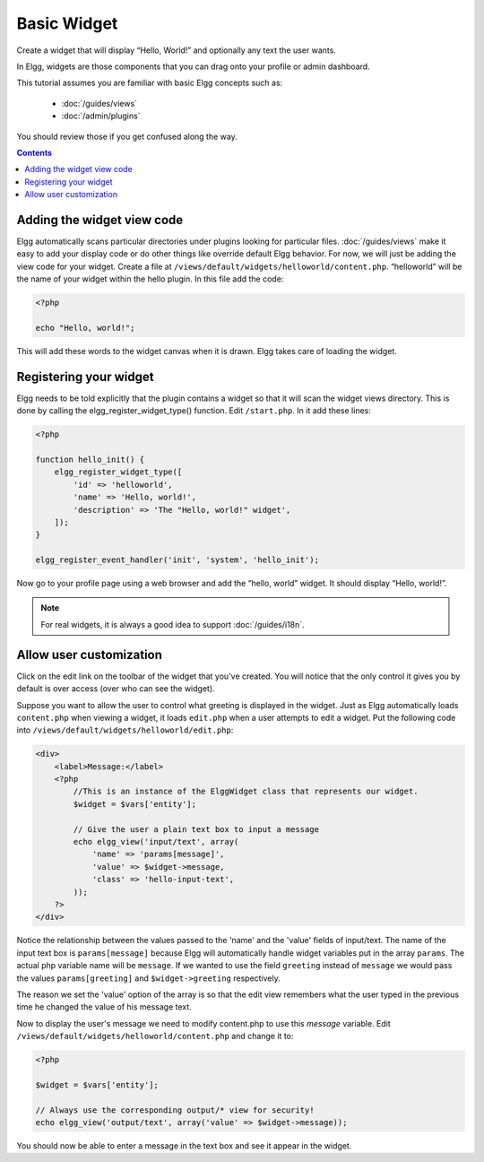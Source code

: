 Basic Widget
============

Create a widget that will display “Hello, World!” and optionally any text the user wants.

In Elgg, widgets are those components that you can drag onto your profile or admin dashboard. 

This tutorial assumes you are familiar with basic Elgg concepts such as:

 * :doc:`/guides/views`
 * :doc:`/admin/plugins`

You should review those if you get confused along the way.

.. contents:: Contents
   :local:
   :depth: 1

Adding the widget view code
---------------------------

Elgg automatically scans particular directories under plugins looking for particular files.
:doc:`/guides/views` make it easy to add your display code or do other things like override default Elgg behavior.
For now, we will just be adding the view code for your widget.
Create a file at ``/views/default/widgets/helloworld/content.php``.
“helloworld” will be the name of your widget within the hello plugin.
In this file add the code:

.. code:: php

    <?php

    echo "Hello, world!";

This will add these words to the widget canvas when it is drawn.
Elgg takes care of loading the widget.

Registering your widget
-----------------------

Elgg needs to be told explicitly that the plugin contains a widget
so that it will scan the widget views directory.
This is done by calling the elgg\_register\_widget\_type() function.
Edit ``/start.php``. In it add these lines:

.. code:: php

    <?php
    
    function hello_init() {        
        elgg_register_widget_type([
            'id' => 'helloworld', 
            'name' => 'Hello, world!', 
            'description' => 'The "Hello, world!" widget',
        ]);
    }
        
    elgg_register_event_handler('init', 'system', 'hello_init');       

Now go to your profile page using a web browser and add the “hello, world” widget.
It should display “Hello, world!”.

.. note::

   For real widgets, it is always a good idea to support :doc:`/guides/i18n`.

Allow user customization
------------------------

Click on the edit link on the toolbar of the widget that you've created.
You will notice that the only control it gives you by default is over
access (over who can see the widget).

Suppose you want to allow the user to control what greeting is displayed in the widget. 
Just as Elgg automatically loads ``content.php`` when viewing a widget,
it loads ``edit.php`` when a user attempts to edit a widget.
Put the following code into ``/views/default/widgets/helloworld/edit.php``:

.. code:: php

    <div>
        <label>Message:</label> 
        <?php 
            //This is an instance of the ElggWidget class that represents our widget.
            $widget = $vars['entity'];
    
            // Give the user a plain text box to input a message
            echo elgg_view('input/text', array(
                'name' => 'params[message]', 
                'value' => $widget->message,
                'class' => 'hello-input-text',
            )); 
        ?>
    </div>

Notice the relationship between the values passed to the 'name' and the
'value' fields of input/text. 
The name of the input text box is ``params[message]``
because Elgg will automatically handle widget variables put in the array ``params``.
The actual php variable name will be ``message``.
If we wanted to use the field ``greeting`` instead of ``message``
we would pass the values ``params[greeting]`` and ``$widget->greeting`` respectively.

The reason we set the 'value' option of the array is so that the edit
view remembers what the user typed in the previous time he changed the
value of his message text.

Now to display the user's message we need to modify content.php to use this *message* variable.
Edit ``/views/default/widgets/helloworld/content.php`` and change it to:

.. code:: php

    <?php 
    
    $widget = $vars['entity'];
    
    // Always use the corresponding output/* view for security!
    echo elgg_view('output/text', array('value' => $widget->message)); 

You should now be able to enter a message in the text box and see it appear in the widget.
